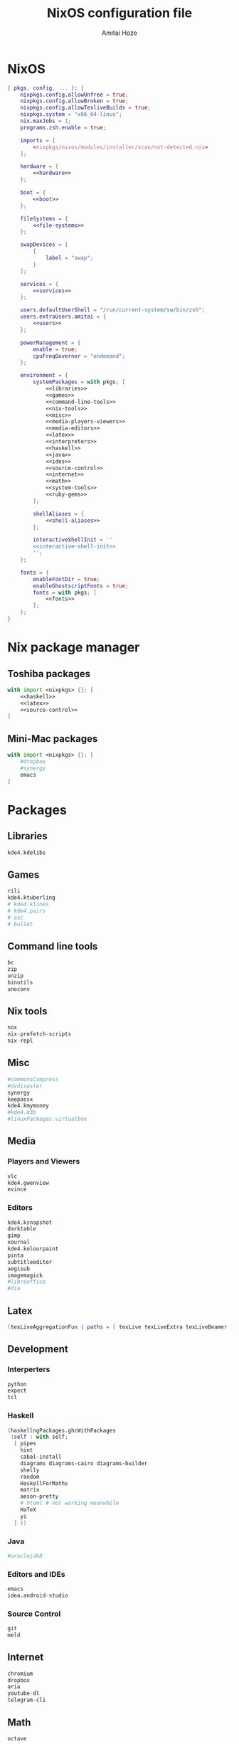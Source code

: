 #+LATEX_HEADER: \usepackage{parskip}
#+LATEX_HEADER: \usepackage{inconsolata}

#+TITLE:NixOS configuration file
#+AUTHOR:Amitai Hoze

* NixOS
:PROPERTIES:
:ID:       29b02e0a-9aa8-4d5d-8d5a-43ac7b5c1735
:END:
#+begin_src nix :noweb yes :tangle ~/org-mode/nixos/configuration.nix
{ pkgs, config, ... }: {
    nixpkgs.config.allowUnfree = true;
    nixpkgs.config.allowBroken = true;
    nixpkgs.config.allowTexliveBuilds = true;
    nixpkgs.system = "x86_64-linux";
    nix.maxJobs = 1;
    programs.zsh.enable = true;

    imports = [
        <nixpkgs/nixos/modules/installer/scan/not-detected.nix>
    ];

    hardware = {
        <<hardware>>
    };

    boot = {
        <<boot>>
    };

    fileSystems = {
        <<file-systems>>
    };

    swapDevices = [
        {
            label = "swap";
        }
    ];

    services = {
        <<services>>
    };

    users.defaultUserShell = "/run/current-system/sw/bin/zsh";
    users.extraUsers.amitai = {
        <<users>>
    };

    powerManagement = {
        enable = true;
        cpuFreqGovernor = "ondemand";
    };

    environment = {
        systemPackages = with pkgs; [
            <<libraries>>
            <<games>>
            <<command-line-tools>>
            <<nix-tools>>
            <<misc>>
            <<media-players-viewers>>
            <<media-editors>>
            <<latex>>
            <<interpreters>>
            <<haskell>>
            <<java>>
            <<ides>>
            <<source-control>>
            <<internet>>
            <<math>>
            <<system-tools>>
            <<ruby-gems>>
        ];

        shellAliases = {
            <<shell-aliases>>
        };

        interactiveShellInit = ''
        <<interactive-shell-init>>
        '';
    };

    fonts = {
        enableFontDir = true;
        enableGhostscriptFonts = true;
        fonts = with pkgs; [
            <<fonts>>
        ];
    };
}
#+end_src

* Nix package manager
** Toshiba packages
:PROPERTIES:
:ID:       9a2670f6-2e9e-48c5-bed4-8be229414af0
:END:
#+begin_src nix :noweb yes :tangle ~/org-mode/nixos/toshiba-pkgs.nix
with import <nixpkgs> {}; [ 
    <<haskell>>
    <<latex>>
    <<source-control>>
]
#+end_src
** Mini-Mac packages
:PROPERTIES:
:ID:       15682c74-afc4-45cb-9f3f-0cb2bf3d70c7
:END:
#+begin_src nix :noweb yes :tangle ~/org-mode/nixos/mini-mac-pkgs.nix
with import <nixpkgs> {}; [ 
    #dropbox
    #synergy
    emacs
]
#+end_src
* Packages
** Libraries

#+name: libraries
#+begin_src nix
kde4.kdelibs
#+end_src
** Games
:PROPERTIES:
:ID:       0305e0e0-298e-41cf-913a-88184364cd4b
:END:

#+name: games
#+begin_src nix
rili
kde4.ktuberling
# kde4.klines
# kde4.pairs
# asc
# bullet
#+end_src
** Command line tools
:PROPERTIES:
:ID:       6d4cb55a-9ca1-48bb-bfa1-a3205ca18f74
:END:

#+name: command-line-tools
#+begin_src nix
bc
zip
unzip
binutils
unoconv
#+end_src
** Nix tools
:PROPERTIES:
:ID:       e27cd13d-be27-430e-a245-d8e9309dd329
:END:

#+name: nix-tools
#+begin_src nix
nox
nix-prefetch-scripts
nix-repl
#+end_src
** Misc
:PROPERTIES:
:ID:       384d7586-b0f5-4a5e-93d4-5924db7d8e92
:END:

#+name: misc
#+begin_src nix
#commonsCompress
#dvdisaster
synergy
keepassx
kde4.kmymoney
#kde4.k3b
#linuxPackages.virtualbox
#+end_src
** Media
*** Players and Viewers
:PROPERTIES:
:ID:       1f0e2380-ebfa-4e18-ae4b-4c3fbe5651c2
:END:

#+name: media-players-viewers
#+begin_src nix
vlc
kde4.gwenview
evince
#+end_src
*** Editors
:PROPERTIES:
:ID:       30913cba-cd57-4fba-a2c2-cbd56bf40413
:END:

#+name: media-editors
#+begin_src nix
kde4.ksnapshot
darktable
gimp
xournal
kde4.kolourpaint
pinta
subtitleeditor
aegisub
imagemagick
#libreoffice
#dia
#+end_src
** Latex
:PROPERTIES:
:ID:       d41b3e36-9c2f-48ef-9b73-b9de3e4a4625
:END:

#+name: latex
#+begin_src nix
(texLiveAggregationFun { paths = [ texLive texLiveExtra texLiveBeamer ]; })
#+end_src
** Development
*** Interperters
:PROPERTIES:
:ID:       faedc95b-2217-4ed3-b57f-2883be76039b
:END:

#+name: interpreters
#+begin_src nix
python
expect
tcl
#+end_src
*** Haskell
:PROPERTIES:
:ID:       740595ff-da44-41c5-88fb-728d45e5405f
:END:

#+name: haskell
#+begin_src nix
(haskellngPackages.ghcWithPackages
 (self : with self;
  [ pipes
    hint
    cabal-install
    diagrams diagrams-cairo diagrams-builder
    shelly
    random
    HaskellForMaths
    matrix
    aeson-pretty
    # htoml # not working meanwhile
    HaTeX
    yi
  ] ))
#+end_src
*** Java
:PROPERTIES:
:ID:       799576a9-527e-44d7-8e4f-e25446a4c414
:END:

#+name: java
#+begin_src nix
#oraclejdk8
#+end_src
*** Editors and IDEs
:PROPERTIES:
:ID:       5419fb15-5f0c-42d7-a54b-59df0ccf5883
:END:

#+name: ides
#+begin_src nix
emacs
idea.android-studio
#+end_src
*** Source Control
:PROPERTIES:
:ID:       8bef2816-a5ef-4cd1-bed2-bd27c4b419f3
:END:

#+name: source-control
#+begin_src nix
git
meld
#+end_src
** Internet
:PROPERTIES:
:ID:       e81a02c1-0762-4e1b-8067-7ca718344885
:END:

#+name: internet
#+begin_src nix
chromium
dropbox
aria
youtube-dl
telegram-cli
#+end_src
** Math
:PROPERTIES:
:ID:       7858ac8d-1d4d-4f39-ae7d-4bb2d66d0b04
:END:

#+name: math
#+begin_src nix
octave
maxima
#+end_src
** System Tools
:PROPERTIES:
:ID:       0dfede89-a46e-4a91-bf36-b4da96838561
:END:

#+name: system-tools
#+begin_src nix
zsh
kde4.filelight
unetbootin
gparted
#+end_src
** Ruby Gems
<<current-stage>>
#+name: ruby-gems
#+begin_src nix
ruby
#bundix
#taskjuggler
#+end_src
* Hardware 
:PROPERTIES:
:ID:       ffe178bc-3002-4027-99f7-0c2fb4145164
:END:

#+name: hardware
#+begin_src nix
bluetooth.enable = true;
pulseaudio.enable = true;
cpu.intel.updateMicrocode = true;
opengl.s3tcSupport = true;

bumblebee = {
    enable = true;
    group = "video";
};
#+end_src
* Boot
:PROPERTIES:
:ID:       42d050f5-cf82-48e0-bf93-ba85ea73c62a
:END:

#+name: boot
#+begin_src nix
initrd = {
    kernelModules = [ "ahci" "aesni-intel" "fbcon" "i915" ];
    availableKernelModules = [ "scsi_wait_scan" ];
};

kernelModules = [ "kvm-intel" "msr" ];

extraModprobeConfig = ''
options snd_hda_intel mode=auto power_save=1 index=1
'';


#blacklistedKernelModules = [ "snd_pcsp" "pcspkr" ];

loader.grub = {
    enable = true;
    version = 2;
    #device = "/dev/sda1";
    device = "nodev";
    memtest86.enable = false;
};
#+end_src
* File Systems
:PROPERTIES:
:ID:       7090625a-05d9-46ae-9ee4-e5f12596bbe8
:END:

#+name: file-systems
#+begin_src nix
"/" = {
    device = "/dev/disk/by-label/nixos";
    fsType = "ext4";
    options = "defaults,noatime,discard";
};
    
"/home/amitai/data1" = {
    device = "/dev/disk/by-label/Data1";
    fsType = "ntfs";
};

"/home/amitai/data2" = {
    device = "/dev/disk/by-label/Data2";
    fsType = "ntfs";
};
#+end_src
* Services
:PROPERTIES:
:ID:       e0899a47-aab2-46c7-b4a8-56827a4c9bc1
:END:

#+name: services
#+begin_src nix    
acpid.enable = true;
upower.enable = true;
    
xserver = {
    xkbModel = "asus_laptop";
    xkbOptions = "eurosign:e,terminate:ctrl_alt_bksp";
        
    #videoDrivers = [ "intel" "i965" "nvidia" ];
    vaapiDrivers = [ pkgs.vaapiIntel pkgs.vaapiVdpau ];
        
    resolutions = [{x = 1600; y = 900;}];
    defaultDepth = 24;
        
    synaptics = {
        enable = true;
    };
    enable = true;
    desktopManager.kde4.enable = true;
};
#+end_src
* Users
:PROPERTIES:
:ID:       b1c59348-47f5-42e5-abc3-d8bf1119fe6a
:END:

#+name: users
#+begin_src nix
isNormalUser = true;
home = "/home/amitai";
description = "Amitai Hoze";
extraGroups = [ "wheel" "networkmanager" ];
shell = "/run/current-system/sw/bin/zsh";
#+end_src
* Shell Aliases
:PROPERTIES:
:ID:       f92cf89b-b0eb-476d-b0b1-baf7cb06e51e
:END:

#+name: shell-aliases
#+begin_src nix
ls = "ls --color=tty";
ll = "ls -l";
l = "ls -alh";
which = "type -P";
switch = "sudo nixos-rebuild switch -I nixpkgs=/home/amitai/nixpkgs/";
gc = "nix-collect-garbage -d";
list-installed = "nix-store -q --references /var/run/current-system/sw";
gm = "ghc --make";
ne = "nix-env -f ~/nixpkgs/";
fpo = "stat -c \"%a %n\"";
gs = "git status";
gd = "git diff";
orgmode-update = "git pull && make clean && make && make doc";
odt2org = "python ~/applications/odt2org/odt2org.py";
og = "open_gemara.sh";
n_h = "nautilus .";
e = "emacs";
pjsua = "/home/amitai/src/pjproject-2.3/pjsip-apps/bin/pjsua-x86_64-unknown-linux-gnu";
# Security measurements, see [[id:8d28664c-8660-49ae-88ea-eec585ace26e][Protecting files from deletion]]
cp = "cp -i";
mv = "mv -i";
rm = "rm -i";
rc = "~/scripts/mac/remote_command.sh";
ssh_h = "~/scripts/mac/ssh_here.sh";
cb = "carthage build --platform iOS --verbose";
cu = "carthage update --platform iOS --verbose";
crontab_log = "grep CRON /var/log/syslog";
tgz = "tar -zxvf";
gsct = "git show -s --format=%ci";
ydamp3 = "youtube-dl -x --audio-format mp3";
ydp = "youtube-dl -i";
bundix_here = "bundix --gemfile Gemfile --lockfile Gemfile.lock --target gemset.nix --lock";
#+end_src
* Shell init
:PROPERTIES:
:ID:       05ee2d6d-c724-410f-b4b0-4eddba20306d
:END:

#+name: interactive-shell-init
#+begin_src nix
export PATH=/home/amitai/org-mode/haskell/shelly_scripts:$PATH
export PATH=/home/amitai/org-mode/scripts:$PATH
export PATH=/home/amitai/org-mode/tcl:$PATH
export doconSource=/home/amitai/src/docon/docon/source
#export JAVA_HOME=dollar{pkgs.oraclejdk8.home}
#export JAVA_HOME=dollar{pkgs.jdk.home}
#+end_src
* Fonts
:PROPERTIES:
:ID:       738d5a2e-4d36-48a6-8a58-633a018ade65
:END:

#+name: fonts
#+begin_src nix
corefonts  # Micrsoft free fonts
inconsolata  # monospaced
ubuntu_font_family  # Ubuntu fonts
cm_unicode
#+end_src

